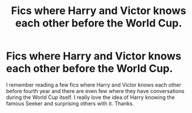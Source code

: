 #+TITLE: Fics where Harry and Victor knows each other before the World Cup.

* Fics where Harry and Victor knows each other before the World Cup.
:PROPERTIES:
:Score: 7
:DateUnix: 1536241318.0
:DateShort: 2018-Sep-06
:FlairText: Request
:END:
I remember reading a few fics where Harry and Victor knows each other before fourth year and there are even few where they have conversations during the World Cup itself. I really love the idea of Harry knowing the famous Seeker and surprising others with it. Thanks.

